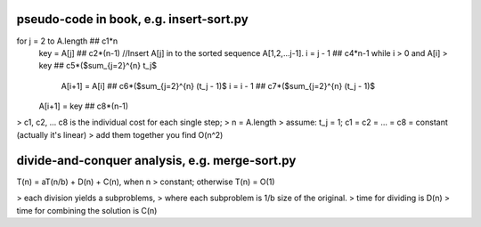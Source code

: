pseudo-code in book, e.g. insert-sort.py
====
for j = 2 to A.length  ## c1*n 
    key = A[j]         ## c2*(n-1)
    //Insert A[j] in to the sorted sequence A[1,2,...j-1].
    i = j - 1          ## c4*n-1
    while i > 0 and A[i] > key  ## c5*($\sum_{j=2}^{n} t_j$
        A[i+1] = A[i]           ## c6*($\sum_{j=2}^{n} (t_j - 1)$
        i = i - 1               ## c7*($\sum_{j=2}^{n} (t_j - 1)$
    A[i+1] = key                ## c8*(n-1)

> c1, c2, ... c8 is the individual cost for each single step;
> n = A.length
> assume: t_j = 1; c1 = c2 = ... = c8 = constant (actually it's linear)
> add them together you find O(n^2)

divide-and-conquer analysis, e.g. merge-sort.py
====
T(n) = aT(n/b) + D(n) + C(n), when n > constant; otherwise T(n) = O(1)

> each division yields a subproblems,
> where each subproblem is 1/b size of the original.
> time for dividing is D(n)
> time for combining the solution is C(n)

